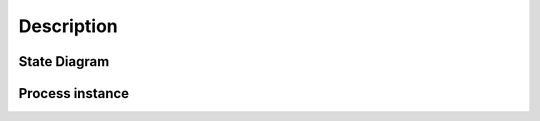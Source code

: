 Description
===========

State Diagram
-------------

.. image:: omin_state_diagram.svg
  :alt: state_diagram
  :align: center

Process instance
----------------

.. image:: omin_state_diagram_process_intstance.svg
  :alt: state_diagram_process
  :align: center
